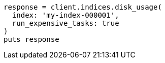 [source, ruby]
----
response = client.indices.disk_usage(
  index: 'my-index-000001',
  run_expensive_tasks: true
)
puts response
----
